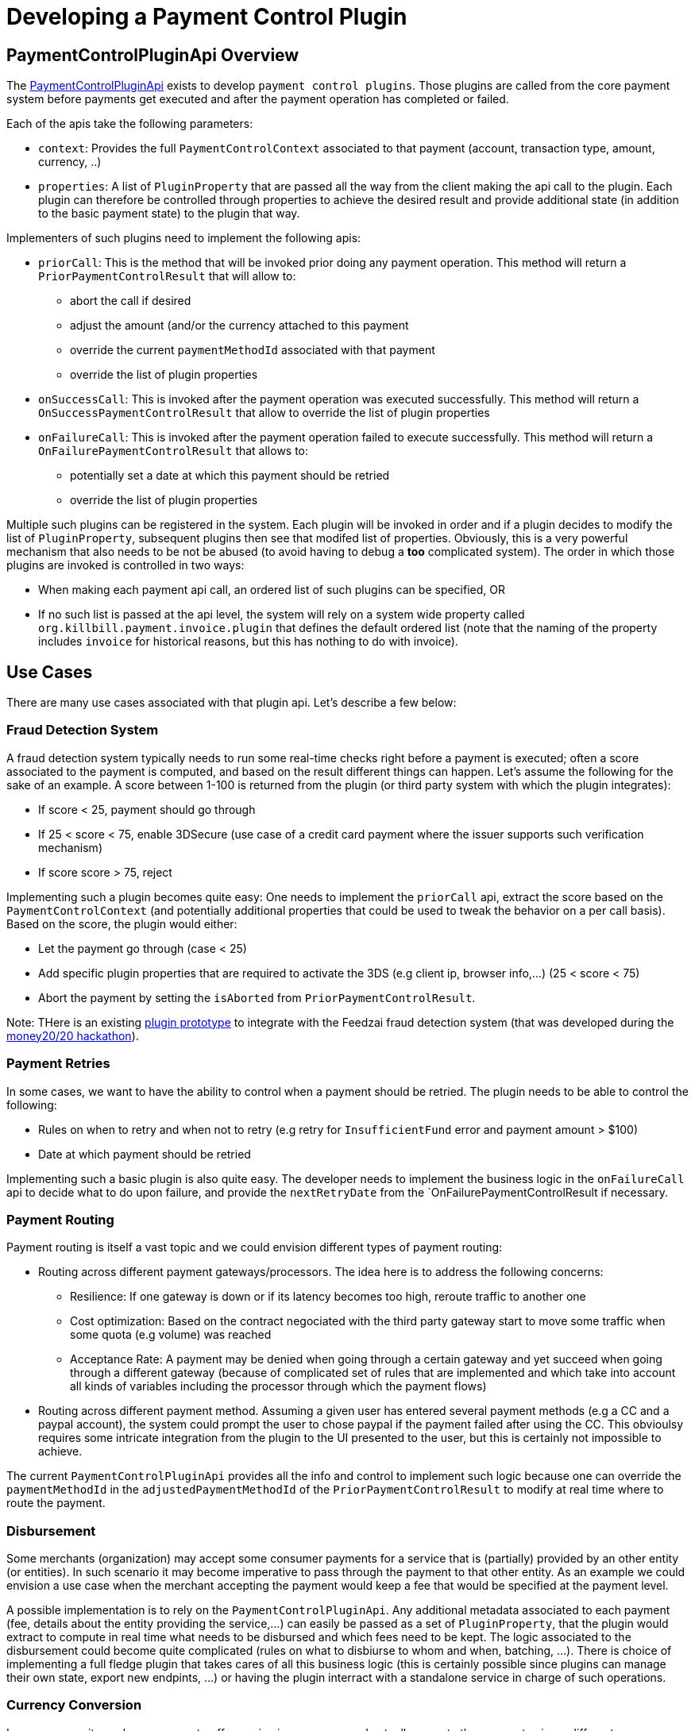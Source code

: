 = Developing a Payment Control Plugin

[[overview]]
== PaymentControlPluginApi Overview

The https://github.com/killbill/killbill-plugin-api/blob/master/control/src/main/java/org/killbill/billing/control/plugin/api/PaymentControlPluginApi.java[PaymentControlPluginApi] exists to develop `payment control plugins`. Those plugins are called from the core payment system before payments get executed and after the payment operation has completed or failed.

Each of the apis take the following parameters:

* `context`: Provides the full `PaymentControlContext` associated to that payment (account, transaction type, amount, currency, ..)
* `properties`: A list of `PluginProperty` that are passed all the way from the client making the api call to the plugin. Each plugin can therefore be controlled through properties to achieve the desired result and provide additional state (in addition to  the basic payment state) to the plugin that way.

Implementers of such plugins need to implement the following apis:

* `priorCall`: This is the method that will be invoked prior doing any payment operation. This method will return a `PriorPaymentControlResult` that will allow to:
** abort the call if desired 
** adjust the amount (and/or the currency attached to this payment
** override the current `paymentMethodId` associated with that payment
** override the list of plugin properties
* `onSuccessCall`: This is invoked after the payment operation was executed successfully. This method will return a `OnSuccessPaymentControlResult` that allow to override the list of plugin properties
* `onFailureCall`: This is invoked after the payment operation failed to execute successfully. This method will return a `OnFailurePaymentControlResult` that allows to:
** potentially set a date at which this payment should be retried
** override the list of plugin properties

Multiple such plugins can be registered in the system. Each plugin will be invoked in order and if a plugin decides to modify the list of `PluginProperty`, subsequent plugins then see that modifed list of properties. Obviously, this is a very powerful mechanism that also needs to be not be abused (to avoid having to debug a *too* complicated system). The order in which those plugins are invoked is controlled in two ways:

* When making each payment api call, an ordered list of such plugins can be specified, OR
* If no such list is passed at the api level, the system will rely on a system wide property called `org.killbill.payment.invoice.plugin` that defines the default ordered list (note that the naming of the property includes `invoice` for historical reasons, but this has nothing to do with invoice).

== Use Cases

There are many use cases associated with that plugin api. Let's describe a few below:

=== Fraud Detection System

A fraud detection system typically needs to run some real-time checks right before a payment is executed; often a score associated to the payment is computed, and based on the result different things can happen. Let's assume the following for the sake of an example. A score between 1-100 is returned from the plugin (or third party system with which the plugin integrates):

* If score < 25, payment should go through
* If 25 < score < 75, enable 3DSecure (use case of a credit card payment where the issuer supports such verification mechanism)
* If score score > 75, reject

Implementing such a plugin becomes quite easy: One needs to implement the `priorCall` api, extract the score based on the `PaymentControlContext` (and potentially additional properties that could be used to tweak the behavior on a per call basis). Based on the score, the plugin would either:

* Let the payment go through (case < 25)
* Add specific plugin properties that are required to activate the 3DS (e.g client ip, browser info,...) (25 < score < 75)
* Abort the payment by setting the `isAborted` from `PriorPaymentControlResult`.

Note: THere is an existing https://github.com/killbill/killbill-feedzai-plugin[plugin prototype] to integrate with the Feedzai fraud detection system (that was developed during the http://www.money2020.com/blog/money2020-hackathon-developer-stories[money20/20 hackathon]).

=== Payment Retries

In some cases, we want to have the ability to control when a payment should be retried. The plugin needs to be able to control the following:

* Rules on when to retry and when not to retry (e.g retry for `InsufficientFund` error and payment amount > $100)
* Date at which payment should be retried

Implementing such a basic plugin is also quite easy. The developer needs to implement the business logic in the `onFailureCall` api to decide what to do upon failure, and provide the `nextRetryDate` from the `OnFailurePaymentControlResult if necessary.

=== Payment Routing

Payment routing is itself a vast topic and we could envision different types of payment routing:

* Routing across different payment gateways/processors. The idea here is to address the following concerns:
** Resilience: If one gateway is down or if its latency becomes too high, reroute traffic to another one
** Cost optimization: Based on the contract negociated with the third party gateway start to move some traffic when some quota (e.g volume) was reached
** Acceptance Rate: A payment may be denied when going through a certain gateway and yet succeed when going through a different gateway (because of complicated set of rules that are implemented and which take into account all kinds of variables including the processor through which the payment flows)
* Routing across different payment method. Assuming a given user has entered several payment methods (e.g a CC and a paypal account), the system could prompt the user to chose paypal if the payment failed after using the CC. This obvioulsy requires some intricate integration from the plugin to the UI presented to the user, but this is certainly not impossible to achieve.

The current `PaymentControlPluginApi` provides all the info and control to implement such logic because one can override the `paymentMethodId` in the `adjustedPaymentMethodId` of the `PriorPaymentControlResult` to modify at real time where to route the payment.


=== Disbursement

Some merchants (organization) may accept some consumer payments for a service that is (partially) provided by an other entity (or entities). In such scenario it may become imperative to pass through the payment to that other entity. As an example we could envision a use case when the merchant accepting the payment would keep a fee that would be specified at the payment level.

A possible implementation is to rely on the `PaymentControlPluginApi`. Any additional metadata associated to each payment (fee, details about the entity providing the service,...) can easily be passed as a set of `PluginProperty`, that the plugin would extract to compute in real time what needs to be disbursed and which fees need to be kept. The logic associated to the disbursement could become quite complicated (rules on what to disbiurse to whom and when, batching, ...). There is choice of implementing a full fledge plugin that takes cares of all this business logic (this is certainly possible since plugins can manage their own state, export new endpints, ...) or having the plugin interract with a standalone service in charge of such operations.

=== Currency Conversion

In some cases, it may be necessary to offer a price in a currency and actually execute the payment using a different currency (this is based on a real use case where some brazilian customers would first pay in BRL for a service offered by a US based company, and then from one day to the next, the brazilian monetary policy changed and forbid payments in BRL outside of the country). In such scenario (among others) the choice is to lose those customers, or message them about changing the currency based on the current exchange rate, and implement the change:

Fortunately implementing such a change is quite easy with the `PaymentControlPluginApi` because the the payment `amount` and `currency` can be overriden in the `PriorPaymentControlResult`. So, in such a scenario the plugin would implement the `priorCall` api to:

* Ignore non `BRL` payments
* Perform the currency conversion for such `BRL` payments (by possibly integrating with a third party service for currency conversion), and return new `amount` and `currency`.


=== Others

There are many uses cases one could come up with, including some or a combination of the use cases presented above. Another dimension we have seen in the past is related to the Kill Bill integration with the rest of the stack. As an example it could very well be that some pieces of the payment infrastrcuture already exist outside of Kill Bill (e.g access to the detail of a payment method), and in such case one could leverage this api in a clever way to make that integration possible.

